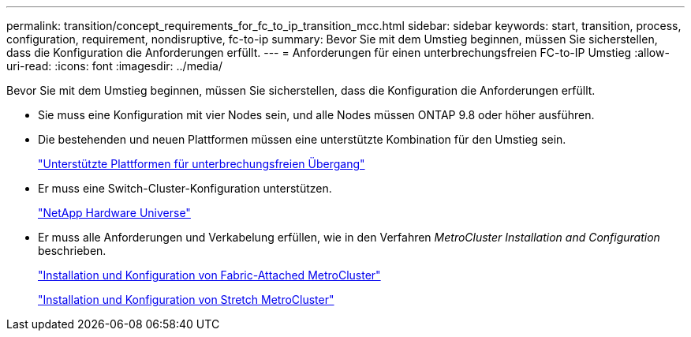 ---
permalink: transition/concept_requirements_for_fc_to_ip_transition_mcc.html 
sidebar: sidebar 
keywords: start, transition, process, configuration, requirement, nondisruptive, fc-to-ip 
summary: Bevor Sie mit dem Umstieg beginnen, müssen Sie sicherstellen, dass die Konfiguration die Anforderungen erfüllt. 
---
= Anforderungen für einen unterbrechungsfreien FC-to-IP Umstieg
:allow-uri-read: 
:icons: font
:imagesdir: ../media/


[role="lead"]
Bevor Sie mit dem Umstieg beginnen, müssen Sie sicherstellen, dass die Konfiguration die Anforderungen erfüllt.

* Sie muss eine Konfiguration mit vier Nodes sein, und alle Nodes müssen ONTAP 9.8 oder höher ausführen.
* Die bestehenden und neuen Plattformen müssen eine unterstützte Kombination für den Umstieg sein.
+
link:concept_supported_platforms_for_transition.html["Unterstützte Plattformen für unterbrechungsfreien Übergang"]

* Er muss eine Switch-Cluster-Konfiguration unterstützen.
+
https://hwu.netapp.com["NetApp Hardware Universe"]

* Er muss alle Anforderungen und Verkabelung erfüllen, wie in den Verfahren _MetroCluster Installation and Configuration_ beschrieben.
+
link:../install-fc/index.html["Installation und Konfiguration von Fabric-Attached MetroCluster"]

+
link:../install-stretch/concept_considerations_differences.html["Installation und Konfiguration von Stretch MetroCluster"]


